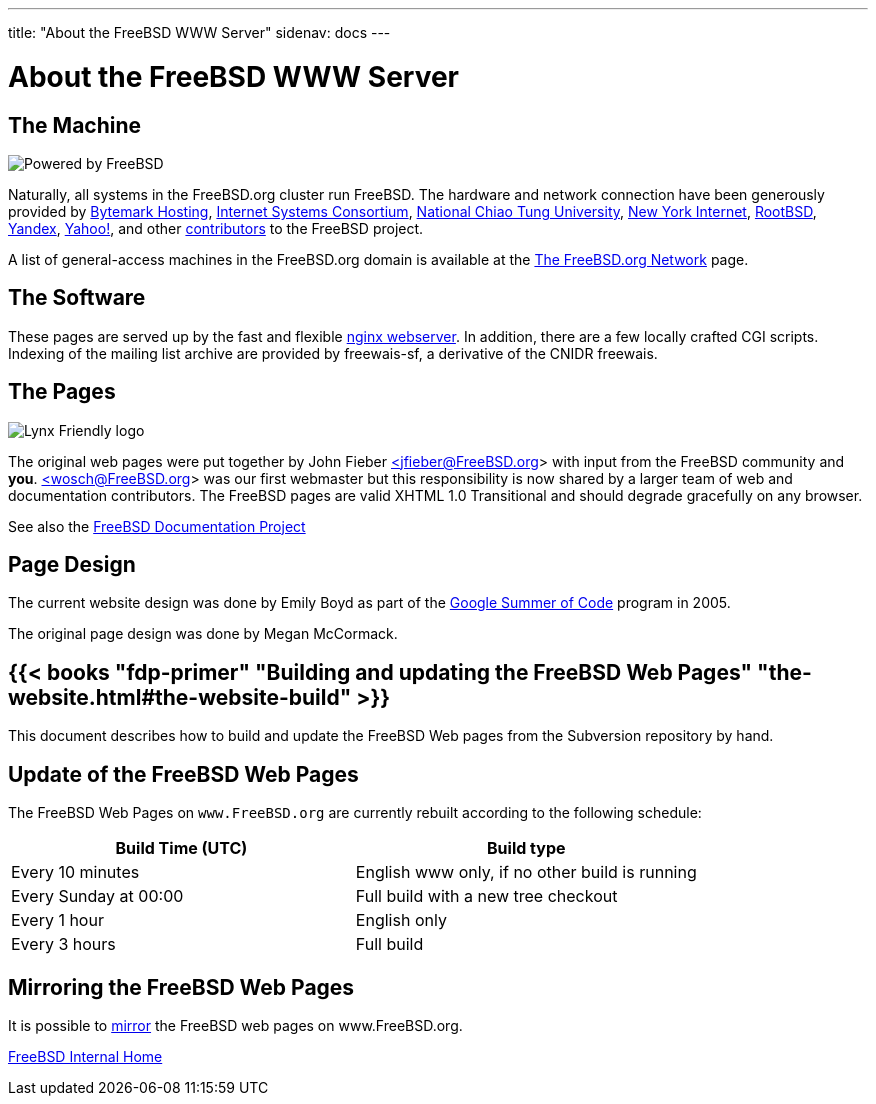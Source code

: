 ---
title: "About the FreeBSD WWW Server"
sidenav: docs
--- 

= About the FreeBSD WWW Server

== The Machine

[.right]
image:../../gifs/powerlogo.gif[Powered by FreeBSD]

Naturally, all systems in the FreeBSD.org cluster run FreeBSD. The hardware and network connection have been generously provided by https://www.bytemark.co.uk/[Bytemark Hosting], https://www.isc.org/[Internet Systems Consortium], https://www.cs.nctu.edu.tw/cswebsite/[National Chiao Tung University], https://www.nyi.net/[New York Internet], https://www.rootbsd.net//[RootBSD], https://www.yandex.com/[Yandex], https://www.yahoo.com/[Yahoo!], and other link:../../donations/donors[contributors] to the FreeBSD project.

A list of general-access machines in the FreeBSD.org domain is available at the link:../machines[The FreeBSD.org Network] page.

== The Software

These pages are served up by the fast and flexible http://www.nginx.org/[nginx webserver]. In addition, there are a few locally crafted CGI scripts. Indexing of the mailing list archive are provided by freewais-sf, a derivative of the CNIDR freewais.

== The Pages

[.right]
image:../../gifs/lynx.gif[Lynx Friendly logo]

The original web pages were put together by John Fieber https://people.FreeBSD.org/~jfieber/[<jfieber@FreeBSD.org>] with input from the FreeBSD community and *you*. http://wolfram.schneider.org[<wosch@FreeBSD.org>] was our first webmaster but this responsibility is now shared by a larger team of web and documentation contributors. The FreeBSD pages are valid XHTML 1.0 Transitional and should degrade gracefully on any browser.

See also the link:../../docproj/[FreeBSD Documentation Project]

== Page Design

The current website design was done by Emily Boyd as part of the https://summerofcode.withgoogle.com[Google Summer of Code] program in 2005.

The original page design was done by Megan McCormack.

== {{< books "fdp-primer" "Building and updating the FreeBSD Web Pages" "the-website.html#the-website-build" >}}

This document describes how to build and update the FreeBSD Web pages from the Subversion repository by hand.

== Update of the FreeBSD Web Pages

The FreeBSD Web Pages on `www.FreeBSD.org` are currently rebuilt according to the following schedule:

[.tblbasic]
[cols=",",options="header",]
|===
|Build Time (UTC) |Build type
|Every 10 minutes |English www only, if no other build is running
|Every Sunday at 00:00 |Full build with a new tree checkout
|Every 1 hour |English only
|Every 3 hours |Full build
|===

== Mirroring the FreeBSD Web Pages

It is possible to link:../mirror[mirror] the FreeBSD web pages on www.FreeBSD.org.

link:..[FreeBSD Internal Home]
